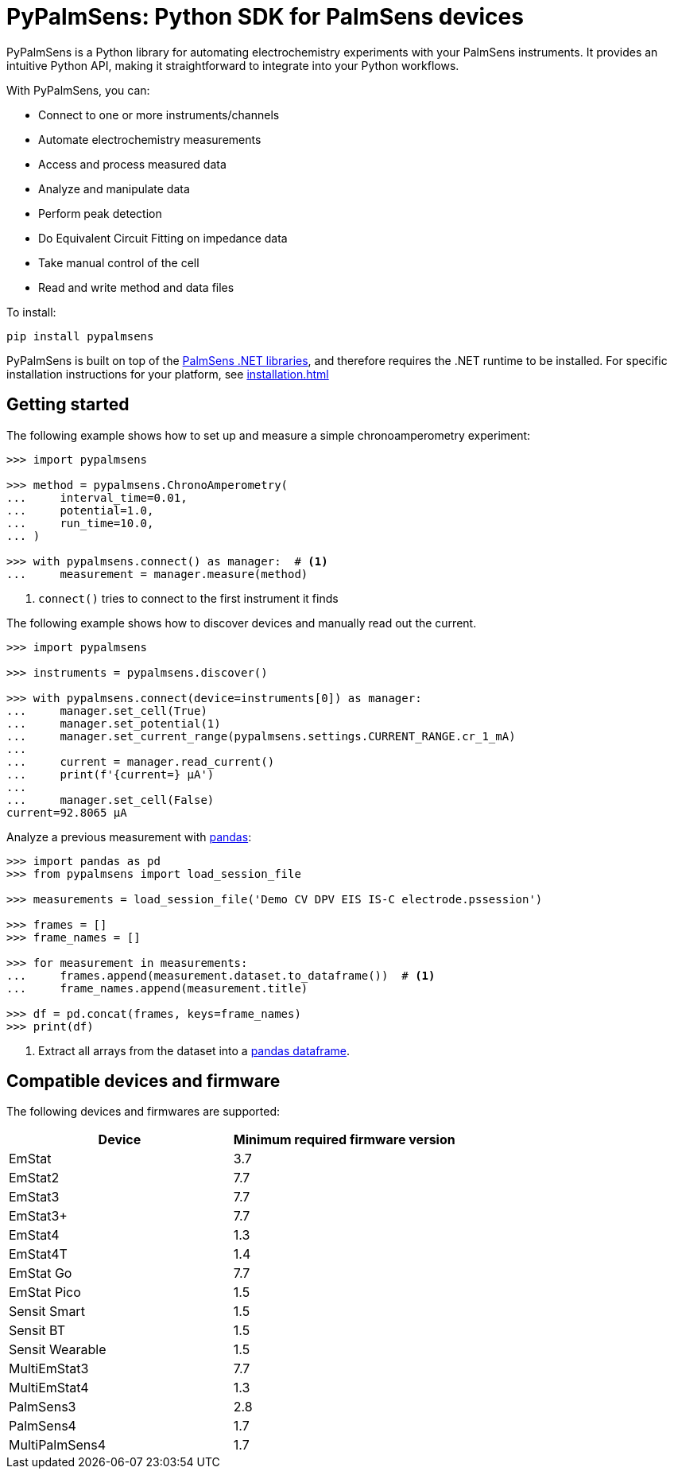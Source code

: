 = PyPalmSens: Python SDK for PalmSens devices

PyPalmSens is a Python library for automating electrochemistry experiments with your PalmSens instruments.
It provides an intuitive Python API, making it straightforward to integrate into your Python workflows.

With PyPalmSens, you can:

- Connect to one or more instruments/channels
- Automate electrochemistry measurements
- Access and process measured data
- Analyze and manipulate data
- Perform peak detection
- Do Equivalent Circuit Fitting on impedance data
- Take manual control of the cell
- Read and write method and data files

To install:

[source,console]
----
pip install pypalmsens
----

PyPalmSens is built on top of the xref:ROOT:core_dll.adoc[PalmSens .NET libraries],
and therefore requires the .NET runtime to be installed.
For specific installation instructions for your platform, see xref:installation.adoc[]

== Getting started

The following example shows how to set up and measure a simple chronoamperometry experiment:

[source,python]
----
>>> import pypalmsens

>>> method = pypalmsens.ChronoAmperometry(
...     interval_time=0.01,
...     potential=1.0,
...     run_time=10.0,
... )

>>> with pypalmsens.connect() as manager:  # <1>
...     measurement = manager.measure(method)
----
<1> `connect()` tries to connect to the first instrument it finds

The following example shows how to discover devices and manually read out the current.

[source,python]
----
>>> import pypalmsens

>>> instruments = pypalmsens.discover()

>>> with pypalmsens.connect(device=instruments[0]) as manager:
...     manager.set_cell(True)
...     manager.set_potential(1)
...     manager.set_current_range(pypalmsens.settings.CURRENT_RANGE.cr_1_mA)
...
...     current = manager.read_current()
...     print(f'{current=} µA')
...
...     manager.set_cell(False)
current=92.8065 µA
----

Analyze a previous measurement with https://pandas.pydata.org/[pandas]:

[source,python]
----
>>> import pandas as pd
>>> from pypalmsens import load_session_file

>>> measurements = load_session_file('Demo CV DPV EIS IS-C electrode.pssession')

>>> frames = []
>>> frame_names = []

>>> for measurement in measurements:
...     frames.append(measurement.dataset.to_dataframe())  # <1>
...     frame_names.append(measurement.title)

>>> df = pd.concat(frames, keys=frame_names)
>>> print(df)
----
<1> Extract all arrays from the dataset into a https://pandas.pydata.org/pandas-docs/stable/reference/api/pandas.DataFrame.html[pandas dataframe].

== Compatible devices and firmware

The following devices and firmwares are supported:

[cols=",",options="header",]
|===
|Device |Minimum required firmware version
|EmStat |3.7
|EmStat2 |7.7
|EmStat3 |7.7
|EmStat3{plus} |7.7
|EmStat4 |1.3
|EmStat4T |1.4
|EmStat Go |7.7
|EmStat Pico |1.5
|Sensit Smart |1.5
|Sensit BT |1.5
|Sensit Wearable |1.5
|MultiEmStat3 |7.7
|MultiEmStat4 |1.3
|PalmSens3 |2.8
|PalmSens4 |1.7
|MultiPalmSens4 |1.7
|===
